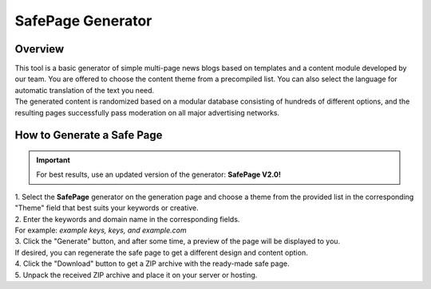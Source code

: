 SafePage Generator
==================

Overview
--------

| This tool is a basic generator of simple multi-page news blogs based on templates and a content module developed by our team. You are offered to choose the content theme from a precompiled list. You can also select the language for automatic translation of the text you need.
| The generated content is randomized based on a modular database consisting of hundreds of different options, and the resulting pages successfully pass moderation on all major advertising networks.

How to Generate a Safe Page
---------------------------

.. important::
 For best results, use an updated version of the generator: **SafePage V2.0!**

| 1. Select the **SafePage** generator on the generation page and choose a theme from the provided list in the corresponding "Theme" field that best suits your keywords or creative.

| 2. Enter the keywords and domain name in the corresponding fields.
| For example: *example keys, keys, and example.com*

| 3. Click the "Generate" button, and after some time, a preview of the page will be displayed to you.
| If desired, you can regenerate the safe page to get a different design and content option.

| 4. Click the "Download" button to get a ZIP archive with the ready-made safe page.

| 5. Unpack the received ZIP archive and place it on your server or hosting.
